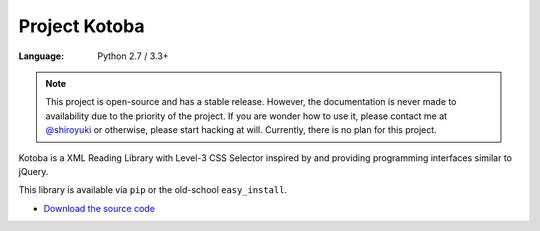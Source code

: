 Project Kotoba
##############

:Language: Python 2.7 / 3.3+

.. note::

    This project is open-source and has a stable release. However, the
    documentation is never made to availability due to the priority of
    the project. If you are wonder how to use it, please contact me at
    `@shiroyuki <https://twitter.com/shiroyuki>`_ or otherwise, please
    start hacking at will. Currently, there is no plan for this project.

Kotoba is a XML Reading Library with Level-3 CSS Selector inspired by and
providing programming interfaces similar to jQuery.

This library is available via ``pip`` or the old-school ``easy_install``.

* `Download the source code <https://github.com/shiroyuki/Kotoba>`_
